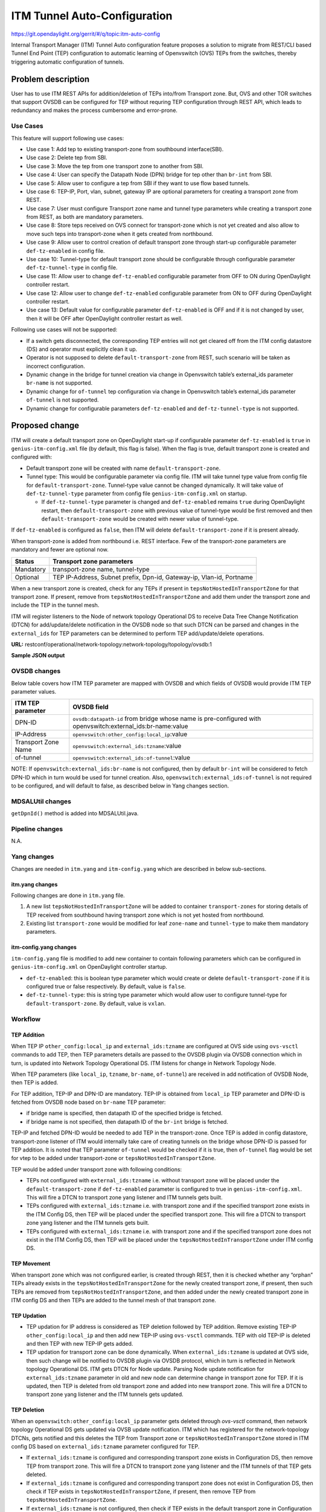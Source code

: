 =============================
ITM Tunnel Auto-Configuration
=============================

https://git.opendaylight.org/gerrit/#/q/topic:itm-auto-config

Internal Transport Manager (ITM) Tunnel Auto configuration feature  proposes a
solution to migrate from REST/CLI based Tunnel End Point (TEP) configuration to
automatic learning of Openvswitch (OVS) TEPs from the switches, thereby triggering
automatic configuration of tunnels.

Problem description
===================

User has to use ITM REST APIs for addition/deletion of TEPs into/from Transport zone.
But, OVS and other TOR switches that support OVSDB can be configured for TEP without
requring TEP configuration through REST API, which leads to redundancy and makes the
process cumbersome and error-prone.

Use Cases
---------
This feature will support following use cases:

* Use case 1: Add tep to existing transport-zone from southbound interface(SBI).
* Use case 2: Delete tep from SBI.
* Use case 3: Move the tep from one transport zone to another from SBI.
* Use case 4: User can specify the Datapath Node (DPN) bridge for tep other
  than ``br-int`` from SBI.
* Use case 5: Allow user to configure a tep from SBI if they want to use
  flow based tunnels.
* Use case 6: TEP-IP, Port, vlan, subnet, gateway IP are optional parameters
  for creating a transport zone from REST.
* Use case 7: User must configure Transport zone name and tunnel type parameters
  while creating a transport zone from REST, as both are mandatory parameters.
* Use case 8: Store teps received on OVS connect for transport-zone which is not yet
  created and also allow to move such teps into transport-zone when it gets created
  from northbound.
* Use case 9: Allow user to control creation of default transport zone through
  start-up configurable parameter ``def-tz-enabled`` in config file.
* Use case 10: Tunnel-type for default transport zone should be configurable through configurable
  parameter ``def-tz-tunnel-type`` in config file.
* Use case 11: Allow user to change ``def-tz-enabled`` configurable parameter from OFF to ON
  during OpenDaylight controller restart.
* Use case 12: Allow user to change ``def-tz-enabled`` configurable parameter from ON to OFF
  during OpenDaylight controller restart.
* Use case 13: Default value for configurable parameter ``def-tz-enabled`` is OFF and if it is
  not changed by user, then it will be OFF after OpenDaylight controller restart as well.

Following use cases will not be supported:

* If a switch gets disconnected, the corresponding TEP entries will not get cleared
  off from the ITM config datastore (DS) and operator must explicitly clean it up.
* Operator is not supposed to delete ``default-transport-zone`` from REST, such
  scenario will be taken as incorrect configuration.
* Dynamic change in the bridge for tunnel creation via change in Openvswitch table’s
  external_ids parameter ``br-name`` is not supported.
* Dynamic change for ``of-tunnel`` tep configuration via change in Openvswitch table’s
  external_ids parameter ``of-tunnel`` is not supported.
* Dynamic change for configurable parameters ``def-tz-enabled`` and ``def-tz-tunnel-type``
  is not supported.

Proposed change
===============
ITM will create a default transport zone on OpenDaylight start-up if configurable parameter
``def-tz-enabled`` is ``true`` in ``genius-itm-config.xml`` file (by default, this flag
is false). When the flag is true, default transport zone is created and configured with:

* Default transport zone will be created with name ``default-transport-zone``.
* Tunnel type: This would be configurable parameter via config file.
  ITM will take tunnel type value from config file for ``default-transport-zone``.
  Tunnel-type value cannot be changed dynamically. It will take value of
  ``def-tz-tunnel-type`` parameter from config file ``genius-itm-config.xml`` on startup.

  * If ``def-tz-tunnel-type`` parameter is changed and ``def-tz-enabled`` remains ``true``
    during OpenDaylight restart, then ``default-transport-zone`` with previous value of
    tunnel-type would be first removed and then ``default-transport-zone`` would be created
    with newer value of tunnel-type.

If ``def-tz-enabled`` is configured as ``false``, then ITM will delete ``default-transport-zone``
if it is present already.

When transport-zone is added from northbound i.e. REST interface.
Few of the transport-zone parameters are mandatory and fewer are optional now.

====================      =======================================================
Status                    Transport zone parameters
====================      =======================================================
Mandatory                 transport-zone name, tunnel-type

Optional                  TEP IP-Address, Subnet prefix, Dpn-id, Gateway-ip,
                          Vlan-id, Portname
====================      =======================================================

When a new transport zone is created, check for any TEPs if present in
``tepsNotHostedInTransportZone`` for that transport zone. If present,
remove from ``tepsNotHostedInTransportZone`` and add them under the
transport zone and include the TEP in the tunnel mesh.

ITM will register listeners to the Node of network topology Operational DS
to receive Data Tree Change Notification (DTCN) for add/update/delete notification
in the OVSDB node so that such DTCN can be parsed and changes in the ``external_ids``
for TEP parameters can be determined to perform TEP add/update/delete operations.

**URL:** restconf/operational/network-topology:network-topology/topology/ovsdb:1

**Sample JSON output**

.. code-block:: json
   :emphasize-lines: 16,17,20,21,30,31

    {
      "topology": [
        {
          "topology-id": "ovsdb:1",
          "node": [
          {
          "node-id": "ovsdb://uuid/83192e6c-488a-4f34-9197-d5a88676f04f",
          "ovsdb:db-version": "7.12.1",
          "ovsdb:ovs-version": "2.5.0",
          "ovsdb:openvswitch-external-ids": [
            {
              "external-id-key": "system-id",
              "external-id-value": "e93a266a-9399-4881-83ff-27094a648e2b"
            },
            {
              "external-id-key": "tzname",
              "external-id-value": "TZA"
            },
            {
              "external-id-key": "of-tunnel",
              "external-id-value": "true"
            }
          ],
          "ovsdb:openvswitch-other-configs": [
            {
              "other-config-key": "provider_mappings",
              "other-config-value": "physnet1:br-physnet1"
            },
            {
              "other-config-key": "local_ip",
              "other-config-value": "20.0.0.1"
            }
          ],
          "ovsdb:datapath-type-entry": [
            {
              "datapath-type": "ovsdb:datapath-type-system"
            },
            {
              "datapath-type": "ovsdb:datapath-type-netdev"
            }
          ],
          "ovsdb:connection-info": {
            "remote-port": 45230,
            "local-ip": "10.111.222.10",
            "local-port": 6640,
            "remote-ip": "10.111.222.20"
          }

          ...
          ...

         }
        ]
       }
      ]
    }

OVSDB changes
-------------
Below table covers how ITM TEP parameter are mapped with OVSDB and which fields of
OVSDB would provide ITM TEP parameter values.

====================      ==================================================================
ITM TEP parameter         OVSDB field
====================      ==================================================================
DPN-ID                    ``ovsdb:datapath-id`` from bridge whose name is pre-configured
                          with openvswitch:external_ids:br-name:value

IP-Address                ``openvswitch:other_config:local_ip``:value

Transport Zone Name       ``openvswitch:external_ids:tzname``:value

of-tunnel                 ``openvswitch:external_ids:of-tunnel``:value
====================      ==================================================================

NOTE: If ``openvswitch:external_ids:br-name`` is not configured, then by default
``br-int`` will be considered to fetch DPN-ID which in turn would be used for
tunnel creation. Also, ``openvswitch:external_ids:of-tunnel`` is not required to be
configured, and will default to false, as described below in Yang changes section.

MDSALUtil changes
-----------------
``getDpnId()`` method is added into MDSALUtil.java.

.. code-block:: none
   :emphasize-lines: 9

    /**
     * This method will be utility method to convert bridge datapath ID from
     * string format to BigInteger format.
     *
     * @param datapathId datapath ID of bridge in string format
     *
     * @return the datapathId datapath ID of bridge in BigInteger format
     */
    public static BigInteger getDpnId(String datapathId);

Pipeline changes
----------------
N.A.

Yang changes
------------
Changes are needed in ``itm.yang`` and ``itm-config.yang`` which are described in
below sub-sections.

itm.yang changes
^^^^^^^^^^^^^^^^
Following changes are done in ``itm.yang`` file.

1. A new list ``tepsNotHostedInTransportZone`` will be added to container
   ``transport-zones`` for storing details of TEP received from southbound
   having transport zone which is not yet hosted from northbound.
2. Existing list ``transport-zone`` would be modified for leaf ``zone-name``
   and ``tunnel-type`` to make them mandatory parameters.

.. code-block:: none
   :caption: itm.yang
   :emphasize-lines: 6,12,16-35

    list transport-zone {
        ordered-by user;
        key zone-name;
        leaf zone-name {
            type string;
            mandatory true;
        }
        leaf tunnel-type {
            type identityref {
                base odlif:tunnel-type-base;
            }
            mandatory true;
        }
    }

    list tepsNotHostedInTransportZone {
        key zone-name;
        leaf zone-name {
            type string;
        }
        list unknown-vteps {
            key "dpn-id";
            leaf dpn-id {
                type uint64;
            }
            leaf ip-address {
                type inet:ip-address;
            }
            leaf of-tunnel {
                description "Use flow based tunnels for remote-ip";
                type boolean;
                default false;
            }
        }
    }

itm-config.yang changes
^^^^^^^^^^^^^^^^^^^^^^^

``itm-config.yang`` file is modified to add new container to contain following parameters
which can be configured in ``genius-itm-config.xml`` on OpenDaylight controller startup.

* ``def-tz-enabled``: this is boolean type parameter which would create or delete
  ``default-transport-zone`` if it is configured true or false respectively. By default,
  value is ``false``.
* ``def-tz-tunnel-type``: this is string type parameter which would allow user to
  configure tunnel-type for ``default-transport-zone``. By default, value is ``vxlan``.

.. code-block:: none
   :caption: itm-config.yang
   :emphasize-lines: 1-11

    container itm-config {
       config true;
       leaf def-tz-enabled {
          type boolean;
          default false;
       }
       leaf def-tz-tunnel-type {
          type string;
          default "vxlan";
       }
    }

Workflow
--------

TEP Addition
^^^^^^^^^^^^
When TEP IP ``other_config:local_ip`` and ``external_ids:tzname`` are configured at OVS side
using ``ovs-vsctl`` commands to add TEP, then TEP parameters details are passed to the OVSDB
plugin via OVSDB connection which in turn, is updated into Network Topology Operational DS.
ITM listens for change in Network Topology Node.

When TEP parameters (like ``local_ip``, ``tzname``, ``br-name``, ``of-tunnel``) are
received in add notification of OVSDB Node, then TEP is added.

For TEP addition, TEP-IP and DPN-ID are mandatory. TEP-IP is obtained from ``local_ip``
TEP parameter and DPN-ID is fetched from OVSDB node based on ``br-name`` TEP parameter:

* if bridge name is specified, then datapath ID of the specified bridge is fetched.
* if bridge name is not specified, then datapath ID of the ``br-int`` bridge is fetched.

TEP-IP and fetched DPN-ID would be needed to add TEP in the transport-zone.
Once TEP is added in config datastore, transport-zone listener of ITM would
internally take care of creating tunnels on the bridge whose DPN-ID is
passed for TEP addition. It is noted that TEP parameter ``of-tunnel`` would be
checked if it is true, then ``of-tunnel`` flag would be set for vtep to be added
under transport-zone or ``tepsNotHostedInTransportZone``.

TEP would be added under transport zone with following conditions:

* TEPs not configured with ``external_ids:tzname`` i.e. without transport zone will be
  placed under the ``default-transport-zone`` if ``def-tz-enabled`` parameter is configured
  to true in ``genius-itm-config.xml``. This will fire a DTCN to transport zone yang listener
  and ITM tunnels gets built.
* TEPs configured with ``external_ids:tzname`` i.e. with transport zone and
  if the specified transport zone exists in the ITM Config DS, then TEP will
  be placed under the specified transport zone. This will fire a DTCN to
  transport zone yang listener and the ITM tunnels gets built.
* TEPs configured with ``external_ids:tzname`` i.e. with transport zone and
  if the specified transport zone does not exist in the ITM Config DS, then
  TEP will be placed under the ``tepsNotHostedInTransportZone`` under ITM
  config DS.

TEP Movement
^^^^^^^^^^^^
When transport zone which was not configured earlier, is created through REST, then
it is checked whether any “orphan” TEPs already exists in the ``tepsNotHostedInTransportZone``
for the newly created transport zone, if present, then such TEPs are removed from
``tepsNotHostedInTransportZone``, and then added under the newly created transport zone
in ITM config DS and then TEPs are added to the tunnel mesh of that transport zone.

TEP Updation
^^^^^^^^^^^^
* TEP updation for IP address is considered as TEP deletion followed by TEP addition.
  Remove existing TEP-IP ``other_config:local_ip`` and then add new TEP-IP using ``ovs-vsctl``
  commands. TEP with old TEP-IP is deleted and then TEP with new TEP-IP gets added.
* TEP updation for transport zone can be done dynamically. When ``external_ids:tzname``
  is updated at OVS side, then such change will be notified to OVSDB plugin via OVSDB
  protocol, which in turn is reflected in Network topology Operational DS. ITM gets
  DTCN for Node update. Parsing Node update notification for ``external_ids:tzname``
  parameter in old and new node can determine change in transport zone for TEP.
  If it is updated, then TEP is deleted from old transport zone and added into new
  transport zone. This will fire a DTCN to transport zone yang listener and
  the ITM tunnels gets updated.

TEP Deletion
^^^^^^^^^^^^
When an ``openvswitch:other_config:local_ip`` parameter gets deleted through *ovs-vsctl*
command, then network topology Operational DS gets updated via OVSB update notification.
ITM which has registered for the network-topology DTCNs, gets notified and this deletes
the TEP from Transport zone or ``tepsNotHostedInTransportZone`` stored in ITM config DS
based on ``external_ids:tzname`` parameter configured for TEP.

* If ``external_ids:tzname`` is configured and corresponding transport zone exists
  in Configuration DS, then remove TEP from transport zone. This will fire a DTCN
  to transport zone yang listener and the ITM tunnels of that TEP gets deleted.
* If ``external_ids:tzname`` is configured and corresponding transport zone does not
  exist in Configuration DS, then check if TEP exists in ``tepsNotHostedInTransportZone``,
  if present, then remove TEP from ``tepsNotHostedInTransportZone``.
* If ``external_ids:tzname`` is not configured, then check if TEP exists in the default
  transport zone in Configuration DS, if and only if ``def-tz-enabled`` parameter is configured
  to true in ``genius-itm-config.xml``. In case, TEP is present, then remove TEP from
  ``default-transport-zone``. This will fire a DTCN to transport zone yang listener and
  ITM tunnels of that TEP gets deleted.

Configuration impact
---------------------
Following are the configuation changes and impact in the OpenDaylight.

* ``genius-itm-config.xml`` configuation file is introduced newly into ITM
  in which following parameters are added:

  * ``def-tz-enabled``: this is boolean type parameter which would create or delete
    ``default-transport-zone`` if it is configured true or false respectively. Default
    value is ``false``.
  * ``def-tz-tunnel-type``: this is string type parameter which would allow user to
    configure tunnel-type for ``default-transport-zone``. Default value is ``vxlan``.

.. code-block:: xml
   :caption: genius-itm-config.xml

    <itm-config xmlns="urn:opendaylight:genius:itm:config">
        <def-tz-enabled>false</def-tz-enabled>
        <def-tz-tunnel-type>vxlan</def-tz-tunnel-type>
    </itm-config>

Runtime changes to the parameters of this config file would not be
taken into consideration.

Clustering considerations
-------------------------
Any clustering requirements are already addressed in ITM, no new requirements added
as part of this feature.

Other Infra considerations
--------------------------
N.A.

Security considerations
-----------------------
N.A.

Scale and Performance Impact
----------------------------
This feature would not introduce any significant scale and performance issues in the OpenDaylight.

Targeted Release
-----------------
OpenDaylight Carbon

Known Limitations
-----------------
* Dummy Subnet prefix ``255.255.255.255/32`` under transport-zone is used to store the
  TEPs listened from southbound.

Alternatives
------------
N.A.

Usage
=====

Features to Install
-------------------
This feature doesn't add any new karaf feature. This feature would be available in
already existing ``odl-genius`` karaf feature.

REST API
--------
Creating transport zone
^^^^^^^^^^^^^^^^^^^^^^^

As per this feature, the TEP addition is based on the southbound configuation and
respective transport zone should be created on the controller to form the tunnel
for the same. The REST API to create the transport zone with mandatory parameters.

**URL:** restconf/config/itm:transport-zones/

**Sample JSON data**

.. code-block:: json

    {
        "transport-zone": [
            {
                "zone-name": "TZA",
                 "tunnel-type": "odl-interface:tunnel-type-vxlan"
            }
        ]
    }

Retrieving transport zone
^^^^^^^^^^^^^^^^^^^^^^^^^

To retrieve the TEP configuations from all the transport zones.

**URL:** restconf/config/itm:transport-zones/

**Sample JSON output**

.. code-block:: json

    {
        "transport-zones": {
           "transport-zone": [
              {
                "zone-name": "default-transport-zone",
                "tunnel-type": "odl-interface:tunnel-type-vxlan"
              },
              {
                "zone-name": "TZA",
                "tunnel-type": "odl-interface:tunnel-type-vxlan",
                "subnets": [
                  {
                    "prefix": "255.255.255.255/32",
                    "vteps": [
                      {
                        "dpn-id": 1,
                        "portname": "",
                        "ip-address": "10.0.0.1"
                      },
                      {
                        "dpn-id": 2,
                        "portname": "",
                        "ip-address": "10.0.0.2"
                      }
                    ],
                    "gateway-ip": "0.0.0.0",
                    "vlan-id": 0
                  }
                ]
              }
            ]
        }
    }

CLI
---
No CLI is added into OpenDaylight for this feature.

OVS CLI
^^^^^^^
ITM TEP parameters can be added/removed to/from the OVS switch using
the ``ovs-vsctl`` command:

.. code-block:: none
  :emphasize-lines: 9,13-16,21,25,26,30

  DESCRIPTION
    ovs-vsctl
    Command for querying and configuring ovs-vswitchd by providing a
    high-level interface to its configuration database.
    Here, this command usage is shown to store TEP parameters into
    ``openvswitch`` table of OVS database.

  SYNTAX
    ovs-vsctl  set O . [column]:[key]=[value]

  * To set TEP params on OVS table:

  ovs-vsctl    set O . other_config:local_ip=192.168.56.102
  ovs-vsctl    set O . external_ids:tzname=TZA
  ovs-vsctl    set O . external_ids:br-name=br0
  ovs-vsctl    set O . external_ids:of-tunnel=true

  * To clear TEP params in one go by clearing external_ids and other_config
    column from OVS table:

  ovs-vsctl clear O . external_ids
  ovs-vsctl clear O . other_config

  * To clear specific TEP paramter from external_ids or other_config column
    in OVS table:

  ovs-vsctl remove O . other_config local_ip
  ovs-vsctl remove O . external_ids tzname

  * To check TEP params are set or cleared on OVS table:

  ovsdb-client dump -f list  Open_vSwitch

Implementation
==============

Assignee(s)
-----------

Primary assignee:

* Tarun Thakur

Other contributors:

* Sathish Kumar B T
* Nishchya Gupta
* Jogeswar Reddy

Work Items
----------
#. YANG changes
#. Add code to create xml config file for ITM to configure flag which would control
   creation of ``default-transport-zone`` during bootup and configure ``tunnel-type`` for
   default transport zone.
#. Add code to handle changes in the ``def-tz-enabled`` configurable parameter during
   OpenDaylight restart.
#. Add code to handle changes in the ``def-tz-tunnel-type`` configurable parameter during
   OpenDaylight restart.
#. Add code to create listener for OVSDB to receive TEP-specific
   parameters configured at OVS.
#. Add code to update configuation datastore to add/delete TEP received from
   southbound into transport-zone.
#. Check tunnel mesh for transport-zone is updated correctly for TEP
   add/delete into transport-zone.
#. Add code to update configuation datastore for handling update in TEP-IP.
#. Add code to update configuation datastore for handling update in TEP's transport-zone.
#. Check tunnel mesh is updated correctly against TEP update.
#. Add code to create ``tepsNotHostedInTransportZone`` list in configuation datastore to
   store TEP received with not-configured transport-zone.
#. Add code to move TEP from ``tepsNotHostedInTransportZone`` list to transport-zone
   configured from REST.
#. Check tunnel mesh is formed for TEPs after their movement from ``tepsNotHostedInTransportZone``
   list to transport-zone.
#. Add UTs.
#. Add ITs.
#. Add CSIT.
#. Add Documentation.

Dependencies
============
This feature should be used when configuration flag i.e. ``use-transport-zone`` in
``netvirt-neutronvpn-config.xml`` for automatic tunnel configuration in transport-zone
is disabled in Netvirt's NeutronVpn, otherwise netvirt feature of dynamic tunnel creation
may duplicate tunnel for TEPs in the tunnel mesh.

Testing
=======

Unit Tests
----------
Appropriate UTs will be added for the new code coming in, once UT framework is in place.

Integration Tests
-----------------
Integration tests will be added, once IT framework for ITM is ready.

CSIT
----
Following test cases will need to be added/expanded in Genius CSIT:

#. Verify ``default-transport-zone`` is not created when ``def-tz-enabled`` flag is false.
#. Verify tunnel-type change is considered while creation of ``default-transport-zone``.
#. Verify ITM tunnel creation on default-transport-zone when TEPs are configured without
   transport zone or with ``default-transport-zone`` on switch when ``def-tz-enabled``
   flag is true.
#. Verify ``default-transport-zone`` is deleted when ``def-tz-enabled flag`` is changed from
   true to false during OpenDaylight controller restart.
#. Verify ITM tunnel creation by TEPs configured with transport zone on switch and
   respective transport zone should be pre-configured on OpenDaylight controller.
#. Verify auto-mapping of TEPs to corresponding transport zone group.
#. Verify ITM tunnel deletion by deleting TEP from switch.
#. Verify TEP transport zone change from OVS will move the TEP to corresponding
   transport-zone in OpenDaylight controller.
#. Verify TEPs movement from ``tepsNotHostedInTransportZone`` to transport-zone when
   transport-zone is configured from northbound.
#. Verify ITM tunnel details persist after OpenDaylight controller restart, switch restart.

Documentation Impact
====================
This will require changes to User Guide and Developer Guide.

User Guide will need to add information for below details:

* TEPs parameters to be configured from OVS side to use this feature.
* TEPs added from southbound can be viewed from REST APIs.
* TEPs added from southbound will be added under dummy subnet (255.255.255.255/32) in
  transport-zone.
* Usage details of genius-itm-config.xml config file for ITM to configure ``def-tz-enabled``
  flag and ``def-tz-tunnel-type`` to create/delete ``default-transport-zone`` and its
  ``tunnel-type`` respectively.
* User is explicitly required to configure ``def-tz-enabled`` as true if TEPs needed to be
  added into ``default-transport-zone`` from northbound.

Developer Guide will need to capture how to use changes in ITM to create
tunnel automatically for TEPs configured from southbound.

References
==========
* `Genius: Carbon Release Plan <https://wiki.opendaylight.org/view/Genius:Carbon_Release_Plan>`_
